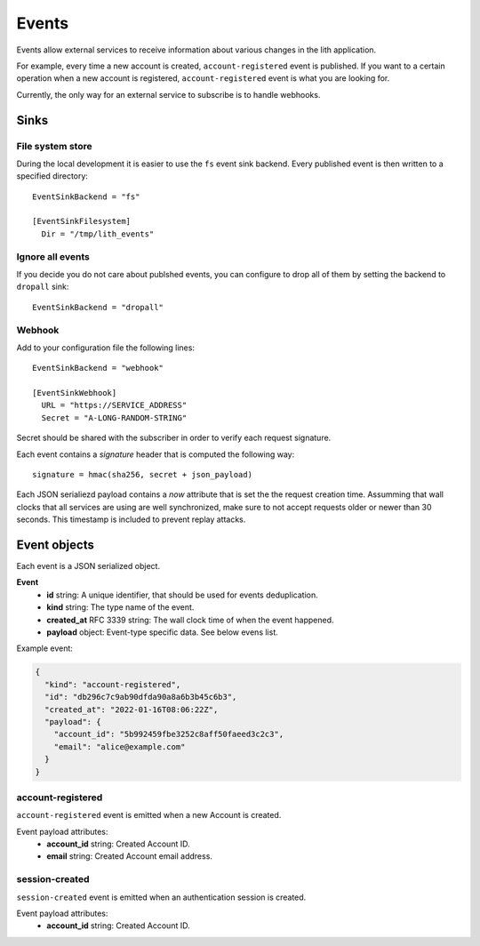 Events
======

Events allow external services to receive information about various changes in the lith application.

For example, every time a new account is created, ``account-registered`` event is published. If you want to a certain operation when a new account is registered, ``account-registered`` event is what you are looking for.

Currently, the only way for an external service to subscribe is to handle webhooks.


Sinks
-----

File system store
^^^^^^^^^^^^^^^^^

During the local development it is easier to use the ``fs`` event sink backend. Every published event is then written to a specified directory::

    EventSinkBackend = "fs"

    [EventSinkFilesystem]
      Dir = "/tmp/lith_events"


Ignore all events
^^^^^^^^^^^^^^^^^

If you decide you do not care about publshed events, you can configure to drop all of them by setting the backend to ``dropall`` sink::

    EventSinkBackend = "dropall"


Webhook
^^^^^^^

Add to your configuration file the following lines::

    EventSinkBackend = "webhook"

    [EventSinkWebhook]
      URL = "https://SERVICE_ADDRESS"
      Secret = "A-LONG-RANDOM-STRING"

Secret should be shared with the subscriber in order to verify each request signature.

Each event contains a `signature` header that is computed the following way::

    signature = hmac(sha256, secret + json_payload)

Each JSON serialiezd payload contains a `now` attribute that is set the the request creation time. Assumming that wall clocks that all services are using are well synchronized, make sure to not accept requests older or newer than 30 seconds. This timestamp is included to prevent replay attacks.


Event objects
-------------

Each event is a JSON serialized object.

**Event**
  * **id** string: A unique identifier, that should be used for events deduplication.
  * **kind** string: The type name of the event.
  * **created_at** RFC 3339 string: The wall clock time of when the event happened.
  * **payload** object: Event-type specific data. See below evens list.


Example event:

.. code-block:: json

    {
      "kind": "account-registered",
      "id": "db296c7c9ab90dfda90a8a6b3b45c6b3",
      "created_at": "2022-01-16T08:06:22Z",
      "payload": {
        "account_id": "5b992459fbe3252c8aff50faeed3c2c3",
        "email": "alice@example.com"
      }
    }



account-registered
^^^^^^^^^^^^^^^^^^

``account-registered`` event is emitted when a new Account is created.

Event payload attributes:
  * **account_id** string: Created Account ID.
  * **email** string: Created Account email address.


session-created
^^^^^^^^^^^^^^^

``session-created`` event is emitted when an authentication session is created.

Event payload attributes:
  * **account_id** string: Created Account ID.

